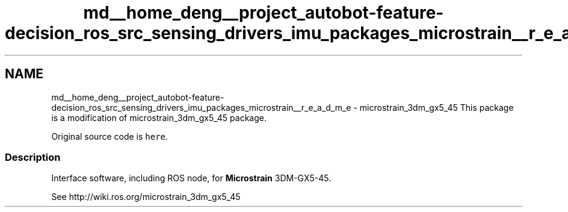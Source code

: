 .TH "md__home_deng__project_autobot-feature-decision_ros_src_sensing_drivers_imu_packages_microstrain__r_e_a_d_m_e" 3 "Fri May 22 2020" "Autoware_Doxygen" \" -*- nroff -*-
.ad l
.nh
.SH NAME
md__home_deng__project_autobot-feature-decision_ros_src_sensing_drivers_imu_packages_microstrain__r_e_a_d_m_e \- microstrain_3dm_gx5_45 
This package is a modification of microstrain_3dm_gx5_45 package\&.
.PP
Original source code is \fChere\fP\&.
.PP
.SS "Description"
.PP
Interface software, including ROS node, for \fBMicrostrain\fP 3DM-GX5-45\&.
.PP
See http://wiki.ros.org/microstrain_3dm_gx5_45 
